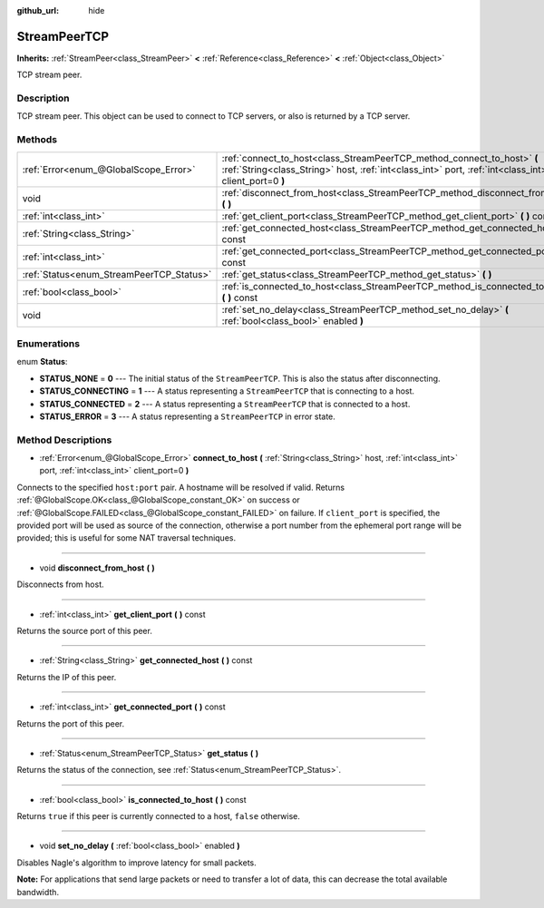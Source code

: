 :github_url: hide

.. Generated automatically by doc/tools/makerst.py in Godot's source tree.
.. DO NOT EDIT THIS FILE, but the StreamPeerTCP.xml source instead.
.. The source is found in doc/classes or modules/<name>/doc_classes.

.. _class_StreamPeerTCP:

StreamPeerTCP
=============

**Inherits:** :ref:`StreamPeer<class_StreamPeer>` **<** :ref:`Reference<class_Reference>` **<** :ref:`Object<class_Object>`

TCP stream peer.

Description
-----------

TCP stream peer. This object can be used to connect to TCP servers, or also is returned by a TCP server.

Methods
-------

+------------------------------------------+----------------------------------------------------------------------------------------------------------------------------------------------------------------------------------+
| :ref:`Error<enum_@GlobalScope_Error>`    | :ref:`connect_to_host<class_StreamPeerTCP_method_connect_to_host>` **(** :ref:`String<class_String>` host, :ref:`int<class_int>` port, :ref:`int<class_int>` client_port=0 **)** |
+------------------------------------------+----------------------------------------------------------------------------------------------------------------------------------------------------------------------------------+
| void                                     | :ref:`disconnect_from_host<class_StreamPeerTCP_method_disconnect_from_host>` **(** **)**                                                                                         |
+------------------------------------------+----------------------------------------------------------------------------------------------------------------------------------------------------------------------------------+
| :ref:`int<class_int>`                    | :ref:`get_client_port<class_StreamPeerTCP_method_get_client_port>` **(** **)** const                                                                                             |
+------------------------------------------+----------------------------------------------------------------------------------------------------------------------------------------------------------------------------------+
| :ref:`String<class_String>`              | :ref:`get_connected_host<class_StreamPeerTCP_method_get_connected_host>` **(** **)** const                                                                                       |
+------------------------------------------+----------------------------------------------------------------------------------------------------------------------------------------------------------------------------------+
| :ref:`int<class_int>`                    | :ref:`get_connected_port<class_StreamPeerTCP_method_get_connected_port>` **(** **)** const                                                                                       |
+------------------------------------------+----------------------------------------------------------------------------------------------------------------------------------------------------------------------------------+
| :ref:`Status<enum_StreamPeerTCP_Status>` | :ref:`get_status<class_StreamPeerTCP_method_get_status>` **(** **)**                                                                                                             |
+------------------------------------------+----------------------------------------------------------------------------------------------------------------------------------------------------------------------------------+
| :ref:`bool<class_bool>`                  | :ref:`is_connected_to_host<class_StreamPeerTCP_method_is_connected_to_host>` **(** **)** const                                                                                   |
+------------------------------------------+----------------------------------------------------------------------------------------------------------------------------------------------------------------------------------+
| void                                     | :ref:`set_no_delay<class_StreamPeerTCP_method_set_no_delay>` **(** :ref:`bool<class_bool>` enabled **)**                                                                         |
+------------------------------------------+----------------------------------------------------------------------------------------------------------------------------------------------------------------------------------+

Enumerations
------------

.. _enum_StreamPeerTCP_Status:

.. _class_StreamPeerTCP_constant_STATUS_NONE:

.. _class_StreamPeerTCP_constant_STATUS_CONNECTING:

.. _class_StreamPeerTCP_constant_STATUS_CONNECTED:

.. _class_StreamPeerTCP_constant_STATUS_ERROR:

enum **Status**:

- **STATUS_NONE** = **0** --- The initial status of the ``StreamPeerTCP``. This is also the status after disconnecting.

- **STATUS_CONNECTING** = **1** --- A status representing a ``StreamPeerTCP`` that is connecting to a host.

- **STATUS_CONNECTED** = **2** --- A status representing a ``StreamPeerTCP`` that is connected to a host.

- **STATUS_ERROR** = **3** --- A status representing a ``StreamPeerTCP`` in error state.

Method Descriptions
-------------------

.. _class_StreamPeerTCP_method_connect_to_host:

- :ref:`Error<enum_@GlobalScope_Error>` **connect_to_host** **(** :ref:`String<class_String>` host, :ref:`int<class_int>` port, :ref:`int<class_int>` client_port=0 **)**

Connects to the specified ``host:port`` pair. A hostname will be resolved if valid. Returns :ref:`@GlobalScope.OK<class_@GlobalScope_constant_OK>` on success or :ref:`@GlobalScope.FAILED<class_@GlobalScope_constant_FAILED>` on failure. If ``client_port`` is specified, the provided port will be used as source of the connection, otherwise a port number from the ephemeral port range will be provided; this is useful for some NAT traversal techniques.

----

.. _class_StreamPeerTCP_method_disconnect_from_host:

- void **disconnect_from_host** **(** **)**

Disconnects from host.

----

.. _class_StreamPeerTCP_method_get_client_port:

- :ref:`int<class_int>` **get_client_port** **(** **)** const

Returns the source port of this peer.

----

.. _class_StreamPeerTCP_method_get_connected_host:

- :ref:`String<class_String>` **get_connected_host** **(** **)** const

Returns the IP of this peer.

----

.. _class_StreamPeerTCP_method_get_connected_port:

- :ref:`int<class_int>` **get_connected_port** **(** **)** const

Returns the port of this peer.

----

.. _class_StreamPeerTCP_method_get_status:

- :ref:`Status<enum_StreamPeerTCP_Status>` **get_status** **(** **)**

Returns the status of the connection, see :ref:`Status<enum_StreamPeerTCP_Status>`.

----

.. _class_StreamPeerTCP_method_is_connected_to_host:

- :ref:`bool<class_bool>` **is_connected_to_host** **(** **)** const

Returns ``true`` if this peer is currently connected to a host, ``false`` otherwise.

----

.. _class_StreamPeerTCP_method_set_no_delay:

- void **set_no_delay** **(** :ref:`bool<class_bool>` enabled **)**

Disables Nagle's algorithm to improve latency for small packets.

**Note:** For applications that send large packets or need to transfer a lot of data, this can decrease the total available bandwidth.

